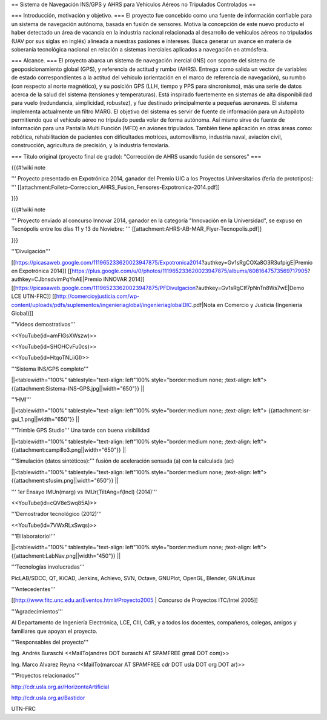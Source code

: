 == Sistema de Navegación INS/GPS y AHRS para Vehículos Aéreos no Tripulados Controlados ==

=== Introducción, motivación y objetivo. ===
El proyecto fue concebido como una fuente de información confiable para un sistema de navegación autónoma, basada en fusión de sensores. Motiva la concepción de este nuevo producto el haber detectado un área de vacancia en la industria nacional relacionada al desarrollo de vehículos aéreos no tripulados (UAV por sus siglas en inglés) alineada a nuestras pasiones e intereses. Busca generar un avance en materia de soberanía tecnológica nacional en relación a sistemas inerciales aplicados a navegación en atmósfera.

=== Alcance. ===
El proyecto abarca un sistema de navegación inercial (INS) con soporte del sistema de geoposicionamiento global (GPS), y referencia de actitud y rumbo (AHRS). Entrega como salida un vector de variables de estado correspondientes a la actitud del vehículo (orientación en el marco de referencia de navegación), su rumbo (con respecto al norte magnético), y su posición GPS (LLH, tiempo y PPS para sincronismo), más una serie de datos acerca de la salud del sistema (tensiones y temperaturas). Está inspirado fuertemente en sistemas de alta disponibilidad para vuelo (redundancia, simplicidad, robustez), y fue destinado principalmente a pequeñas aeronaves. El sistema implementa actualmente un filtro MARG. El objetivo del sistema es servir de fuente de información para un Autopiloto permitiendo que el vehículo aéreo no tripulado pueda volar de forma autónoma. Así mismo sirve de fuente de información para una Pantalla Multi Función (MFD) en aviones tripulados. También tiene aplicación en otras áreas como: robótica, rehabilitación de pacientes con dificultades motrices, automovilismo, industria naval, aviación civil, construcción, agricultura de precisión, y la industria ferroviaria.

=== Título original (proyecto final de grado): "Corrección de AHRS usando fusión de sensores" ===

{{{#!wiki note

''' Proyecto presentado en Expotrónica 2014, ganador del Premio UIC a los Proyectos Universitarios (feria de prototipos): ''' [[attachment:Folleto-Correccion_AHRS_Fusion_Fensores-Expotronica-2014.pdf]]

}}}

{{{#!wiki note

''' Proyecto enviado al concurso Innovar 2014, ganador en la categoría "Innovación en la Universidad", se expuso en Tecnópolis entre los días 11 y 13 de Noviebre: ''' [[attachment:AHRS-AB-MAR_Flyer-Tecnopolis.pdf]]

}}}

'''Divulgación'''

[[https://picasaweb.google.com/111965233620023947875/Expotronica2014?authkey=Gv1sRgCOXa8O3R3ufpigE|Premio en Expotrónica 2014]]
[[https://plus.google.com/u/0/photos/111965233620023947875/albums/6081647573569717905?authkey=CJbnsdvimPqYnAE|Premio INNOVAR 2014]]
[[https://picasaweb.google.com/111965233620023947875/PFDivulgacion?authkey=Gv1sRgCIf7pNnTn8Ws7wE|Demo LCE UTN-FRC]]
[[http://comercioyjusticia.com/wp-content/uploads/pdfs/suplementos/ingenieriaglobal/ingenieriaglobalDIC.pdf|Nota en Comercio y Justicia (Ingeniería Global)]]

'''Videos demostrativos'''

<<YouTube(id=amFIGsXWszw)>>

<<YouTube(id=SHOHCvFu0cs)>>

<<YouTube(id=HtqoTNLiiGI)>>

'''Sistema INS/GPS completo'''

||<tablewidth="100%" tablestyle="text-align: left"100%  style="border:medium none; ;text-align: left"> {{attachment:Sistema-INS-GPS.jpg||width="650"}} ||


'''HMI'''

||<tablewidth="100%" tablestyle="text-align: left"100%  style="border:medium none; ;text-align: left"> {{attachment:isr-gui_1.png||width="650"}} ||

'''Trimble GPS Studio''' Una tarde con buena visibilidad

||<tablewidth="100%" tablestyle="text-align: left"100%  style="border:medium none; ;text-align: left"> {{attachment:campillo3.png||width="650"}} ||

'''Simulación (datos sintéticos):''' fusión de aceleración sensada (a) con la calculada (ac)

||<tablewidth="100%" tablestyle="text-align: left"100%  style="border:medium none; ;text-align: left"> {{attachment:sfusim.png||width="650"}} ||

''' 1er Ensayo IMUn(marg) vs IMUr(TiltAng=f(Incl) (2014)'''

<<YouTube(id=cQV8eSwq85A)>>

'''Demostrador tecnológico (2012)'''

<<YouTube(id=7VWxRLxSwqs)>>

'''El laboratorio!'''

||<tablewidth="100%" tablestyle="text-align: left"100%  style="border:medium none; ;text-align: left"> {{attachment:LabNav.png||width="450"}} ||

'''Tecnologías involucradas'''

PicLAB/SDCC, QT, KiCAD, Jenkins, Achievo, SVN, Octave, GNUPlot, OpenGL, Blender, GNU/Linux

'''Antecedentes'''

[[http://www.fitc.unc.edu.ar/Eventos.html#Proyecto2005 | Concurso de Proyectos ITC/Intel 2005]]

'''Agradecimientos'''

Al Departamento de Ingeniería Electrónica, LCE, CIII, CdR, y a todos los docentes, compañeros, colegas, amigos y familiares que apoyan el proyecto.

'''Responsables del proyecto'''

Ing. Andrés Buraschi <<MailTo(andres DOT buraschi AT SPAMFREE gmail DOT com)>>

Ing. Marco Alvarez Reyna <<MailTo(marcoar AT SPAMFREE cdr DOT usla DOT org DOT ar)>>


'''Proyectos relacionados'''

http://cdr.usla.org.ar/HorizonteArtificial

http://cdr.usla.org.ar/Bastidor

UTN-FRC
